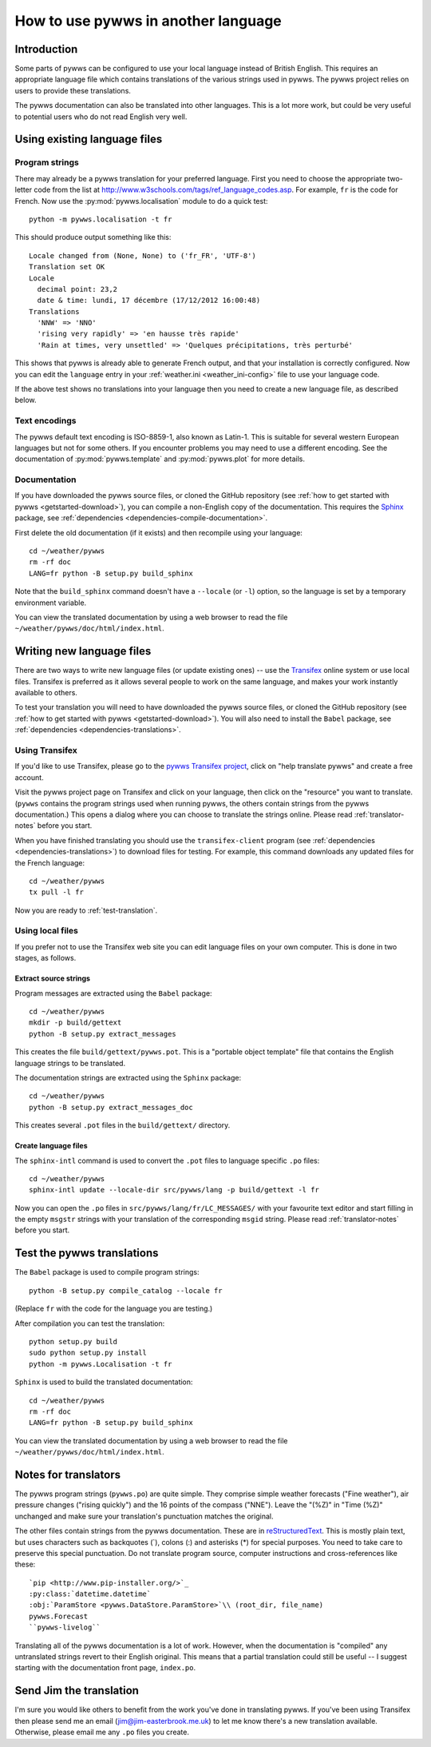 .. pywws - Python software for USB Wireless Weather Stations
   http://github.com/jim-easterbrook/pywws
   Copyright (C) 2008-18  pywws contributors

   This program is free software; you can redistribute it and/or
   modify it under the terms of the GNU General Public License
   as published by the Free Software Foundation; either version 2
   of the License, or (at your option) any later version.

   This program is distributed in the hope that it will be useful,
   but WITHOUT ANY WARRANTY; without even the implied warranty of
   MERCHANTABILITY or FITNESS FOR A PARTICULAR PURPOSE.  See the
   GNU General Public License for more details.

   You should have received a copy of the GNU General Public License
   along with this program; if not, write to the Free Software
   Foundation, Inc., 51 Franklin Street, Fifth Floor, Boston, MA  02110-1301, USA.

How to use pywws in another language
====================================

Introduction
------------

Some parts of pywws can be configured to use your local language instead of British English.
This requires an appropriate language file which contains translations of the various strings used in pywws.
The pywws project relies on users to provide these translations.

The pywws documentation can also be translated into other languages.
This is a lot more work, but could be very useful to potential users who do not read English very well.

Using existing language files
-----------------------------

Program strings
^^^^^^^^^^^^^^^

There may already be a pywws translation for your preferred language.
First you need to choose the appropriate two-letter code from the list at http://www.w3schools.com/tags/ref_language_codes.asp.
For example, ``fr`` is the code for French.
Now use the :py:mod:`pywws.localisation` module to do a quick test::

   python -m pywws.localisation -t fr

This should produce output something like this::

   Locale changed from (None, None) to ('fr_FR', 'UTF-8')
   Translation set OK
   Locale
     decimal point: 23,2
     date & time: lundi, 17 décembre (17/12/2012 16:00:48)
   Translations
     'NNW' => 'NNO'
     'rising very rapidly' => 'en hausse très rapide'
     'Rain at times, very unsettled' => 'Quelques précipitations, très perturbé'

This shows that pywws is already able to generate French output, and that your installation is correctly configured.
Now you can edit the ``language`` entry in your :ref:`weather.ini <weather_ini-config>` file to use your language code.

If the above test shows no translations into your language then you need to create a new language file, as described below.

Text encodings
^^^^^^^^^^^^^^

The pywws default text encoding is ISO-8859-1, also known as Latin-1.
This is suitable for several western European languages but not for some others.
If you encounter problems you may need to use a different encoding.
See the documentation of :py:mod:`pywws.template` and :py:mod:`pywws.plot` for more details.

Documentation
^^^^^^^^^^^^^

If you have downloaded the pywws source files, or cloned the GitHub repository (see :ref:`how to get started with pywws <getstarted-download>`), you can compile a non-English copy of the documentation.
This requires the `Sphinx <http://sphinx-doc.org/>`_ package, see :ref:`dependencies <dependencies-compile-documentation>`.

First delete the old documentation (if it exists) and then recompile using your language::

   cd ~/weather/pywws
   rm -rf doc
   LANG=fr python -B setup.py build_sphinx

Note that the ``build_sphinx`` command doesn't have a ``--locale`` (or ``-l``) option, so the language is set by a temporary environment variable.

You can view the translated documentation by using a web browser to read the file ``~/weather/pywws/doc/html/index.html``.

Writing new language files
--------------------------

There are two ways to write new language files (or update existing ones) -- use the `Transifex <https://www.transifex.com/>`_ online system or use local files.
Transifex is preferred as it allows several people to work on the same language, and makes your work instantly available to others.

To test your translation you will need to have downloaded the pywws source files, or cloned the GitHub repository (see :ref:`how to get started with pywws <getstarted-download>`).
You will also need to install the ``Babel`` package, see :ref:`dependencies <dependencies-translations>`.

.. _using-transifex:

Using Transifex
^^^^^^^^^^^^^^^

If you'd like to use Transifex, please go to the `pywws Transifex project <https://www.transifex.com/projects/p/pywws/>`_, click on "help translate pywws" and create a free account.

Visit the pywws project page on Transifex and click on your language, then click on the "resource" you want to translate.
(``pywws`` contains the program strings used when running pywws, the others contain strings from the pywws documentation.)
This opens a dialog where you can choose to translate the strings online.
Please read :ref:`translator-notes` before you start.

When you have finished translating you should use the ``transifex-client`` program (see :ref:`dependencies <dependencies-translations>`) to download files for testing.
For example, this command downloads any updated files for the French language::
   
   cd ~/weather/pywws
   tx pull -l fr

Now you are ready to :ref:`test-translation`.

Using local files
^^^^^^^^^^^^^^^^^

If you prefer not to use the Transifex web site you can edit language files on your own computer.
This is done in two stages, as follows.

Extract source strings
""""""""""""""""""""""

Program messages are extracted using the ``Babel`` package::

   cd ~/weather/pywws
   mkdir -p build/gettext
   python -B setup.py extract_messages

This creates the file ``build/gettext/pywws.pot``.
This is a "portable object template" file that contains the English language strings to be translated.

The documentation strings are extracted using the ``Sphinx`` package::

   cd ~/weather/pywws
   python -B setup.py extract_messages_doc

This creates several ``.pot`` files in the ``build/gettext/`` directory.

Create language files
"""""""""""""""""""""

The ``sphinx-intl`` command is used to convert the ``.pot`` files to language specific ``.po`` files::

   cd ~/weather/pywws
   sphinx-intl update --locale-dir src/pywws/lang -p build/gettext -l fr

Now you can open the ``.po`` files in ``src/pywws/lang/fr/LC_MESSAGES/`` with your favourite text editor and start filling in the empty ``msgstr`` strings with your translation of the corresponding ``msgid`` string.
Please read :ref:`translator-notes` before you start.

.. _test-translation:

Test the pywws translations
---------------------------

The ``Babel`` package is used to compile program strings::

   python -B setup.py compile_catalog --locale fr

(Replace ``fr`` with the code for the language you are testing.)

After compilation you can test the translation::

   python setup.py build
   sudo python setup.py install
   python -m pywws.Localisation -t fr

``Sphinx`` is used to build the translated documentation::

   cd ~/weather/pywws
   rm -rf doc
   LANG=fr python -B setup.py build_sphinx

You can view the translated documentation by using a web browser to read the file ``~/weather/pywws/doc/html/index.html``.

.. _translator-notes:

Notes for translators
---------------------

The pywws program strings (``pywws.po``) are quite simple.
They comprise simple weather forecasts ("Fine weather"), air pressure changes ("rising quickly") and the 16 points of the compass ("NNE").
Leave the "(%Z)" in "Time (%Z)" unchanged and make sure your translation's punctuation matches the original.

The other files contain strings from the pywws documentation.
These are in `reStructuredText <http://docutils.sourceforge.net/rst.html>`_.
This is mostly plain text, but uses characters such as backquotes (\`), colons (\:) and asterisks (\*) for special purposes.
You need to take care to preserve this special punctuation.
Do not translate program source, computer instructions and cross-references like these::

   `pip <http://www.pip-installer.org/>`_
   :py:class:`datetime.datetime`
   :obj:`ParamStore <pywws.DataStore.ParamStore>`\\ (root_dir, file_name)
   pywws.Forecast
   ``pywws-livelog``

Translating all of the pywws documentation is a lot of work.
However, when the documentation is "compiled" any untranslated strings revert to their English original.
This means that a partial translation could still be useful -- I suggest starting with the documentation front page, ``index.po``.

Send Jim the translation
------------------------

I'm sure you would like others to benefit from the work you've done in translating pywws.
If you've been using Transifex then please send me an email (jim@jim-easterbrook.me.uk) to let me know there's a new translation available.
Otherwise, please email me any ``.po`` files you create.

